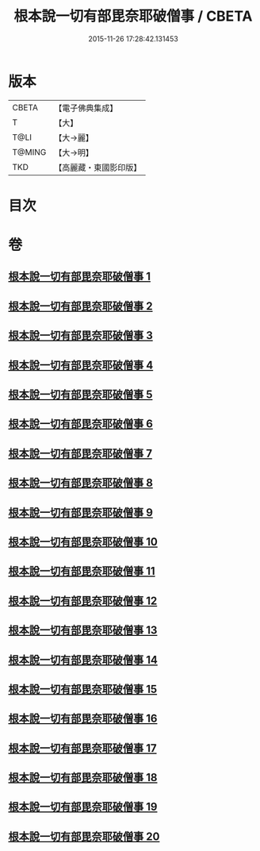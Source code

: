 #+TITLE: 根本說一切有部毘奈耶破僧事 / CBETA
#+DATE: 2015-11-26 17:28:42.131453
* 版本
 |     CBETA|【電子佛典集成】|
 |         T|【大】     |
 |      T@LI|【大→麗】   |
 |    T@MING|【大→明】   |
 |       TKD|【高麗藏・東國影印版】|

* 目次
* 卷
** [[file:KR6k0031_001.txt][根本說一切有部毘奈耶破僧事 1]]
** [[file:KR6k0031_002.txt][根本說一切有部毘奈耶破僧事 2]]
** [[file:KR6k0031_003.txt][根本說一切有部毘奈耶破僧事 3]]
** [[file:KR6k0031_004.txt][根本說一切有部毘奈耶破僧事 4]]
** [[file:KR6k0031_005.txt][根本說一切有部毘奈耶破僧事 5]]
** [[file:KR6k0031_006.txt][根本說一切有部毘奈耶破僧事 6]]
** [[file:KR6k0031_007.txt][根本說一切有部毘奈耶破僧事 7]]
** [[file:KR6k0031_008.txt][根本說一切有部毘奈耶破僧事 8]]
** [[file:KR6k0031_009.txt][根本說一切有部毘奈耶破僧事 9]]
** [[file:KR6k0031_010.txt][根本說一切有部毘奈耶破僧事 10]]
** [[file:KR6k0031_011.txt][根本說一切有部毘奈耶破僧事 11]]
** [[file:KR6k0031_012.txt][根本說一切有部毘奈耶破僧事 12]]
** [[file:KR6k0031_013.txt][根本說一切有部毘奈耶破僧事 13]]
** [[file:KR6k0031_014.txt][根本說一切有部毘奈耶破僧事 14]]
** [[file:KR6k0031_015.txt][根本說一切有部毘奈耶破僧事 15]]
** [[file:KR6k0031_016.txt][根本說一切有部毘奈耶破僧事 16]]
** [[file:KR6k0031_017.txt][根本說一切有部毘奈耶破僧事 17]]
** [[file:KR6k0031_018.txt][根本說一切有部毘奈耶破僧事 18]]
** [[file:KR6k0031_019.txt][根本說一切有部毘奈耶破僧事 19]]
** [[file:KR6k0031_020.txt][根本說一切有部毘奈耶破僧事 20]]
